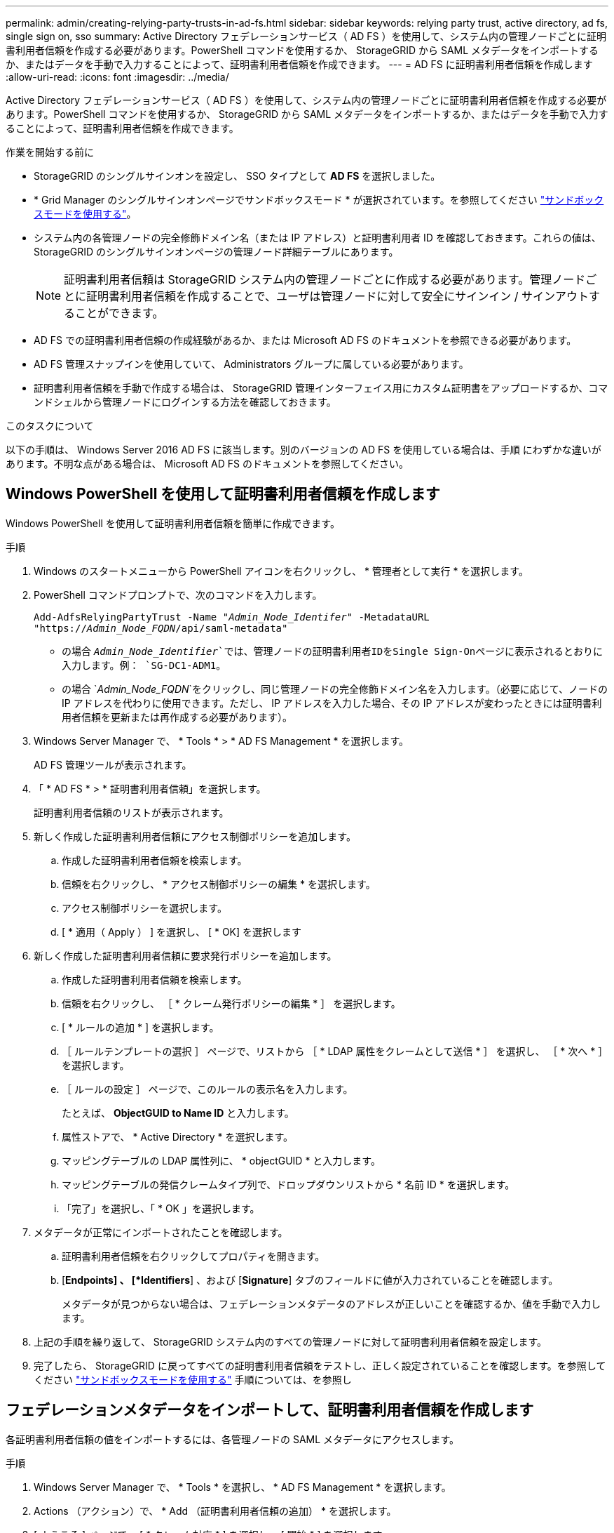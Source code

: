 ---
permalink: admin/creating-relying-party-trusts-in-ad-fs.html 
sidebar: sidebar 
keywords: relying party trust, active directory, ad fs, single sign on, sso 
summary: Active Directory フェデレーションサービス（ AD FS ）を使用して、システム内の管理ノードごとに証明書利用者信頼を作成する必要があります。PowerShell コマンドを使用するか、 StorageGRID から SAML メタデータをインポートするか、またはデータを手動で入力することによって、証明書利用者信頼を作成できます。 
---
= AD FS に証明書利用者信頼を作成します
:allow-uri-read: 
:icons: font
:imagesdir: ../media/


[role="lead"]
Active Directory フェデレーションサービス（ AD FS ）を使用して、システム内の管理ノードごとに証明書利用者信頼を作成する必要があります。PowerShell コマンドを使用するか、 StorageGRID から SAML メタデータをインポートするか、またはデータを手動で入力することによって、証明書利用者信頼を作成できます。

.作業を開始する前に
* StorageGRID のシングルサインオンを設定し、 SSO タイプとして *AD FS* を選択しました。
* * Grid Manager のシングルサインオンページでサンドボックスモード * が選択されています。を参照してください link:../admin/using-sandbox-mode.html["サンドボックスモードを使用する"]。
* システム内の各管理ノードの完全修飾ドメイン名（または IP アドレス）と証明書利用者 ID を確認しておきます。これらの値は、 StorageGRID のシングルサインオンページの管理ノード詳細テーブルにあります。
+

NOTE: 証明書利用者信頼は StorageGRID システム内の管理ノードごとに作成する必要があります。管理ノードごとに証明書利用者信頼を作成することで、ユーザは管理ノードに対して安全にサインイン / サインアウトすることができます。

* AD FS での証明書利用者信頼の作成経験があるか、または Microsoft AD FS のドキュメントを参照できる必要があります。
* AD FS 管理スナップインを使用していて、 Administrators グループに属している必要があります。
* 証明書利用者信頼を手動で作成する場合は、 StorageGRID 管理インターフェイス用にカスタム証明書をアップロードするか、コマンドシェルから管理ノードにログインする方法を確認しておきます。


.このタスクについて
以下の手順は、 Windows Server 2016 AD FS に該当します。別のバージョンの AD FS を使用している場合は、手順 にわずかな違いがあります。不明な点がある場合は、 Microsoft AD FS のドキュメントを参照してください。



== Windows PowerShell を使用して証明書利用者信頼を作成します

Windows PowerShell を使用して証明書利用者信頼を簡単に作成できます。

.手順
. Windows のスタートメニューから PowerShell アイコンを右クリックし、 * 管理者として実行 * を選択します。
. PowerShell コマンドプロンプトで、次のコマンドを入力します。
+
`Add-AdfsRelyingPartyTrust -Name "_Admin_Node_Identifer_" -MetadataURL "https://_Admin_Node_FQDN_/api/saml-metadata"`

+
** の場合 `_Admin_Node_Identifier_`では、管理ノードの証明書利用者IDをSingle Sign-Onページに表示されるとおりに入力します。例： `SG-DC1-ADM1`。
** の場合 `_Admin_Node_FQDN_`をクリックし、同じ管理ノードの完全修飾ドメイン名を入力します。（必要に応じて、ノードの IP アドレスを代わりに使用できます。ただし、 IP アドレスを入力した場合、その IP アドレスが変わったときには証明書利用者信頼を更新または再作成する必要があります）。


. Windows Server Manager で、 * Tools * > * AD FS Management * を選択します。
+
AD FS 管理ツールが表示されます。

. 「 * AD FS * > * 証明書利用者信頼」を選択します。
+
証明書利用者信頼のリストが表示されます。

. 新しく作成した証明書利用者信頼にアクセス制御ポリシーを追加します。
+
.. 作成した証明書利用者信頼を検索します。
.. 信頼を右クリックし、 * アクセス制御ポリシーの編集 * を選択します。
.. アクセス制御ポリシーを選択します。
.. [ * 適用（ Apply ） ] を選択し、 [ * OK] を選択します


. 新しく作成した証明書利用者信頼に要求発行ポリシーを追加します。
+
.. 作成した証明書利用者信頼を検索します。
.. 信頼を右クリックし、 ［ * クレーム発行ポリシーの編集 * ］ を選択します。
.. [ * ルールの追加 * ] を選択します。
.. ［ ルールテンプレートの選択 ］ ページで、リストから ［ * LDAP 属性をクレームとして送信 * ］ を選択し、 ［ * 次へ * ］ を選択します。
.. ［ ルールの設定 ］ ページで、このルールの表示名を入力します。
+
たとえば、 *ObjectGUID to Name ID* と入力します。

.. 属性ストアで、 * Active Directory * を選択します。
.. マッピングテーブルの LDAP 属性列に、 * objectGUID * と入力します。
.. マッピングテーブルの発信クレームタイプ列で、ドロップダウンリストから * 名前 ID * を選択します。
.. 「完了」を選択し、「 * OK 」を選択します。


. メタデータが正常にインポートされたことを確認します。
+
.. 証明書利用者信頼を右クリックしてプロパティを開きます。
.. [*Endpoints] 、 [*Identifiers*] 、および [*Signature*] タブのフィールドに値が入力されていることを確認します。
+
メタデータが見つからない場合は、フェデレーションメタデータのアドレスが正しいことを確認するか、値を手動で入力します。



. 上記の手順を繰り返して、 StorageGRID システム内のすべての管理ノードに対して証明書利用者信頼を設定します。
. 完了したら、 StorageGRID に戻ってすべての証明書利用者信頼をテストし、正しく設定されていることを確認します。を参照してください link:using-sandbox-mode.html["サンドボックスモードを使用する"] 手順については、を参照し




== フェデレーションメタデータをインポートして、証明書利用者信頼を作成します

各証明書利用者信頼の値をインポートするには、各管理ノードの SAML メタデータにアクセスします。

.手順
. Windows Server Manager で、 * Tools * を選択し、 * AD FS Management * を選択します。
. Actions （アクション）で、 * Add （証明書利用者信頼の追加） * を選択します。
. [ ようこそ ] ページで、 [ * クレーム対応 * ] を選択し、 [ 開始 * ] を選択します。
. [ * オンラインまたはローカルネットワーク上で公開されている証明書利用者に関するデータをインポートする * ] を選択します。
. * フェデレーションメタデータアドレス（ホスト名または URL ） * に、この管理ノードの SAML メタデータの場所を入力します。
+
`https://_Admin_Node_FQDN_/api/saml-metadata`

+
の場合 `_Admin_Node_FQDN_`をクリックし、同じ管理ノードの完全修飾ドメイン名を入力します。（必要に応じて、ノードの IP アドレスを代わりに使用できます。ただし、 IP アドレスを入力した場合、その IP アドレスが変わったときには証明書利用者信頼を更新または再作成する必要があります）。

. 証明書利用者信頼の追加ウィザードを実行し、証明書利用者信頼を保存して、ウィザードを閉じます。
+

NOTE: 表示名を入力するときは、管理ノードの証明書利用者 ID を使用します。これは、 Grid Manager のシングルサインオンページに表示される情報とまったく同じです。例： `SG-DC1-ADM1`。

. クレームルールを追加します。
+
.. 信頼を右クリックし、 ［ * クレーム発行ポリシーの編集 * ］ を選択します。
.. [ * ルールを追加 * （ Add rule * ） ] を
.. ［ ルールテンプレートの選択 ］ ページで、リストから ［ * LDAP 属性をクレームとして送信 * ］ を選択し、 ［ * 次へ * ］ を選択します。
.. ［ ルールの設定 ］ ページで、このルールの表示名を入力します。
+
たとえば、 *ObjectGUID to Name ID* と入力します。

.. 属性ストアで、 * Active Directory * を選択します。
.. マッピングテーブルの LDAP 属性列に、 * objectGUID * と入力します。
.. マッピングテーブルの発信クレームタイプ列で、ドロップダウンリストから * 名前 ID * を選択します。
.. 「完了」を選択し、「 * OK 」を選択します。


. メタデータが正常にインポートされたことを確認します。
+
.. 証明書利用者信頼を右クリックしてプロパティを開きます。
.. [*Endpoints] 、 [*Identifiers*] 、および [*Signature*] タブのフィールドに値が入力されていることを確認します。
+
メタデータが見つからない場合は、フェデレーションメタデータのアドレスが正しいことを確認するか、値を手動で入力します。



. 上記の手順を繰り返して、 StorageGRID システム内のすべての管理ノードに対して証明書利用者信頼を設定します。
. 完了したら、 StorageGRID に戻ってすべての証明書利用者信頼をテストし、正しく設定されていることを確認します。を参照してください link:using-sandbox-mode.html["サンドボックスモードを使用する"] 手順については、を参照し




== 証明書利用者信頼を手動で作成します

証明書利用者信頼のデータをインポートしないことを選択した場合は、値を手動で入力できます。

.手順
. Windows Server Manager で、 * Tools * を選択し、 * AD FS Management * を選択します。
. Actions （アクション）で、 * Add （証明書利用者信頼の追加） * を選択します。
. [ ようこそ ] ページで、 [ * クレーム対応 * ] を選択し、 [ 開始 * ] を選択します。
. [ * 証明書利用者に関するデータを手動で入力する * ] を選択し、 [ * 次へ * ] を選択します。
. 証明書利用者信頼の追加ウィザードを実行します。
+
.. この管理ノードの表示名を入力します。
+
整合性を確保するために、管理ノードの証明書利用者 ID を使用してください。この ID は、 Grid Manager のシングルサインオンページに表示されます。例： `SG-DC1-ADM1`。

.. オプションのトークン暗号化証明書を設定する手順は省略してください。
.. [URLの設定]ページで、* SAML 2.0 WebSSOプロトコルのサポートを有効にする*チェックボックスをオンにします。
.. 管理ノードの SAML サービスエンドポイントの URL を入力します。
+
`https://_Admin_Node_FQDN_/api/saml-response`

+
の場合 `_Admin_Node_FQDN_`で、管理ノードの完全修飾ドメイン名を入力します。（必要に応じて、ノードの IP アドレスを代わりに使用できます。ただし、 IP アドレスを入力した場合、その IP アドレスが変わったときには証明書利用者信頼を更新または再作成する必要があります）。

.. Configure Identifiers ページで、同じ管理ノードの証明書利用者 ID を指定します。
+
`_Admin_Node_Identifier_`

+
の場合 `_Admin_Node_Identifier_`では、管理ノードの証明書利用者IDをSingle Sign-Onページに表示されるとおりに入力します。例： `SG-DC1-ADM1`。

.. 設定を確認し、証明書利用者信頼を保存して、ウィザードを閉じます。
+
[ クレーム発行ポリシーの編集 ] ダイアログボックスが表示されます。

+

NOTE: ダイアログボックスが表示されない場合は、信頼を右クリックし、 * クレーム発行ポリシーの編集 * を選択します。



. ［ クレームルール ］ ウィザードを開始するには、 ［ * ルールの追加 * ］ を選択します。
+
.. ［ ルールテンプレートの選択 ］ ページで、リストから ［ * LDAP 属性をクレームとして送信 * ］ を選択し、 ［ * 次へ * ］ を選択します。
.. ［ ルールの設定 ］ ページで、このルールの表示名を入力します。
+
たとえば、 *ObjectGUID to Name ID* と入力します。

.. 属性ストアで、 * Active Directory * を選択します。
.. マッピングテーブルの LDAP 属性列に、 * objectGUID * と入力します。
.. マッピングテーブルの発信クレームタイプ列で、ドロップダウンリストから * 名前 ID * を選択します。
.. 「完了」を選択し、「 * OK 」を選択します。


. 証明書利用者信頼を右クリックしてプロパティを開きます。
. [* Endpoints] タブで、シングルログアウト（ SLO ）のエンドポイントを設定します。
+
.. 「 * SAML を追加」を選択します。
.. [* Endpoint Type*>*SAML Logout*] を選択します。
.. 「 * Binding * > * Redirect * 」を選択します。
.. [*Trusted URL*] フィールドに、この管理ノードからのシングルログアウト（ SLO ）に使用する URL を入力します。
+
`https://_Admin_Node_FQDN_/api/saml-logout`

+
の場合 `_Admin_Node_FQDN_`をクリックし、管理ノードの完全修飾ドメイン名を入力します。（必要に応じて、ノードの IP アドレスを代わりに使用できます。ただし、 IP アドレスを入力した場合、その IP アドレスが変わったときには証明書利用者信頼を更新または再作成する必要があります）。

.. 「 * OK 」を選択します。


. [* Signature*] タブで、この証明書利用者信頼の署名証明書を指定します。
+
.. カスタム証明書を追加します。
+
*** StorageGRID にアップロードしたカスタム管理証明書がある場合は、その証明書を選択します。
*** カスタム証明書がない場合は、管理ノードにログインしてに移動します `/var/local/mgmt-api` 管理ノードのディレクトリにを追加します `custom-server.crt` 証明書ファイル。
+
*注：*管理ノードのデフォルト証明書を使用 (`server.crt`）は推奨されません。管理ノードで障害が発生した場合、ノードをリカバリする際にデフォルトの証明書が再生成されるため、証明書利用者信頼を更新する必要があります。



.. [ * 適用（ Apply ） ] を選択し、 [ * OK] を選択します。
+
証明書利用者のプロパティが保存されて閉じられます。



. 上記の手順を繰り返して、 StorageGRID システム内のすべての管理ノードに対して証明書利用者信頼を設定します。
. 完了したら、 StorageGRID に戻ってすべての証明書利用者信頼をテストし、正しく設定されていることを確認します。を参照してください link:using-sandbox-mode.html["サンドボックスモードを使用する"] 手順については、を参照し

